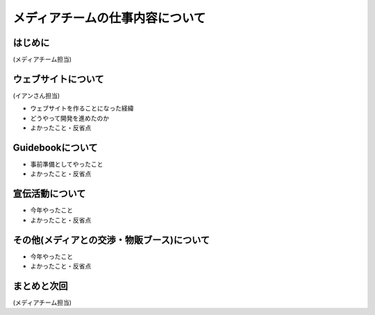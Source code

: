 ================================
メディアチームの仕事内容について
================================

はじめに
========

(メディアチーム担当)

ウェブサイトについて
====================

(イアンさん担当)

* ウェブサイトを作ることになった経緯
* どうやって開発を進めたのか
* よかったこと・反省点

Guidebookについて
=================

* 事前準備としてやったこと
* よかったこと・反省点

宣伝活動について
================

* 今年やったこと
* よかったこと・反省点

その他(メディアとの交渉・物販ブース)について
============================================

* 今年やったこと
* よかったこと・反省点

まとめと次回
============

(メディアチーム担当)
